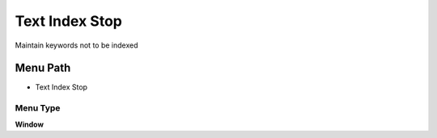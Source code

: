 
.. _functional-guide/menu/menu-text-index-stop:

===============
Text Index Stop
===============

Maintain keywords not to be indexed

Menu Path
=========


* Text Index Stop

Menu Type
---------
\ **Window**\ 


.. seealso::
    :ref:`functional-guide/window/window-text-index-stop`
